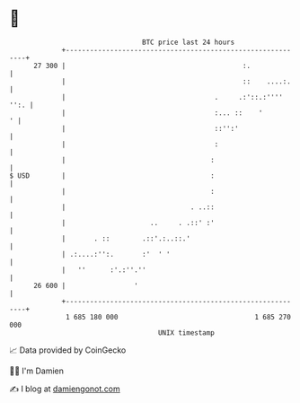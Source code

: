 * 👋

#+begin_example
                                    BTC price last 24 hours                    
                +------------------------------------------------------------+ 
         27 300 |                                            :.              | 
                |                                            ::    ....:.    | 
                |                                     .     .:'::.:'''' '':. | 
                |                                     :... ::    '         ' | 
                |                                     ::'':'                 | 
                |                                     :                      | 
                |                                    :                       | 
   $ USD        |                                    :                       | 
                |                                    :                       | 
                |                               . ..::                       | 
                |                     ..     . .::' :'                       | 
                |       . ::        .::'.:..::.'                             | 
                | .:....:'':.       :'  ' '                                  | 
                |   ''      :'.:''.''                                        | 
         26 600 |                 '                                          | 
                +------------------------------------------------------------+ 
                 1 685 180 000                                  1 685 270 000  
                                        UNIX timestamp                         
#+end_example
📈 Data provided by CoinGecko

🧑‍💻 I'm Damien

✍️ I blog at [[https://www.damiengonot.com][damiengonot.com]]
